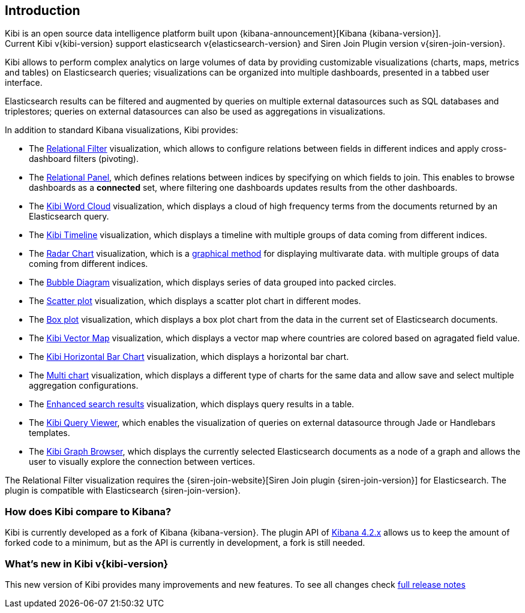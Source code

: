[[introduction]]
== Introduction

Kibi is an open source data intelligence platform built upon
{kibana-announcement}[Kibana {kibana-version}]. +
Current Kibi v{kibi-version} support elasticsearch v{elasticsearch-version}
and Siren Join Plugin version v{siren-join-version}.


Kibi allows to perform complex analytics on large volumes of data by providing
customizable visualizations (charts, maps, metrics and tables) on Elasticsearch
queries; visualizations can be organized into multiple dashboards, presented
in a tabbed user interface.

Elasticsearch results can be filtered and augmented by queries on multiple
external datasources such as SQL databases and triplestores; queries on
external datasources can also be used as aggregations in visualizations.

In addition to standard Kibana visualizations, Kibi provides:

- The <<relational_filter, Relational Filter>> visualization, which allows
to configure relations between fields in different indices and apply
cross-dashboard filters (pivoting).

- The <<relational-panel, Relational Panel>>, which defines relations between indices by specifying on which fields to join. This enables to browse dashboards as a **connected** set, where filtering one dashboards updates results from the other dashboards.

- The <<wordcloud,Kibi Word Cloud>> visualization, which displays a cloud of
high frequency terms from the documents returned by an Elasticsearch query.

- The <<timeline,Kibi Timeline>> visualization, which displays a timeline
with multiple groups of data coming from different indices.

- The <<radar_chart,Radar Chart>> visualization, which is a https://en.wikipedia.org/wiki/Radar_chart[graphical method] for displaying multivarate data.
with multiple groups of data coming from different indices.

- The <<bubble_diagram,Bubble Diagram>> visualization, which displays series of data grouped into packed circles.

- The <<kibi_scatter_plot,Scatter plot>> visualization, which displays a scatter plot chart in different modes.

- The <<kibi_box_plot,Box plot>> visualization, which displays a box plot chart from the data in the current set of Elasticsearch documents.

- The <<kibi_vector_map,Kibi Vector Map>> visualization, which displays a vector map where countries are colored based on agragated field value.

- The <<kibi_horizontal_bar_chart,Kibi Horizontal Bar Chart>> visualization, which displays a horizontal bar chart.

- The <<kibi_multi_chart,Multi chart>> visualization, which displays a different type of charts for the same data
and allow save and select multiple aggregation configurations.

- The <<enhanced_search_results,Enhanced search results>> visualization, which
displays query results in a table.

- The <<kibi_query_viewer,Kibi Query Viewer>>, which enables the
visualization of queries on external datasource through Jade or Handlebars
templates.

- The <<graph_browser,Kibi Graph Browser>>, which displays the currently
selected Elasticsearch documents as a node of a graph and allows the user to visually
explore the connection between vertices.

The Relational Filter visualization requires the {siren-join-website}[Siren Join plugin {siren-join-version}] for
Elasticsearch. The plugin is compatible with Elasticsearch {siren-join-version}.

[float]
=== How does Kibi compare to Kibana?

Kibi is currently developed as a fork of Kibana {kibana-version}. The plugin API of https://www.elastic.co/blog/kibana-4-3-1-and-4-2-2-and-4-1-4[Kibana 4.2.x] allows us to keep the amount of forked code to a minimum, but as the API is currently in development, a fork is still needed.

=== What's new in Kibi v{kibi-version}

This new version of Kibi provides many improvements and new features.
To see all changes check <<releasenotes,full release notes>>
